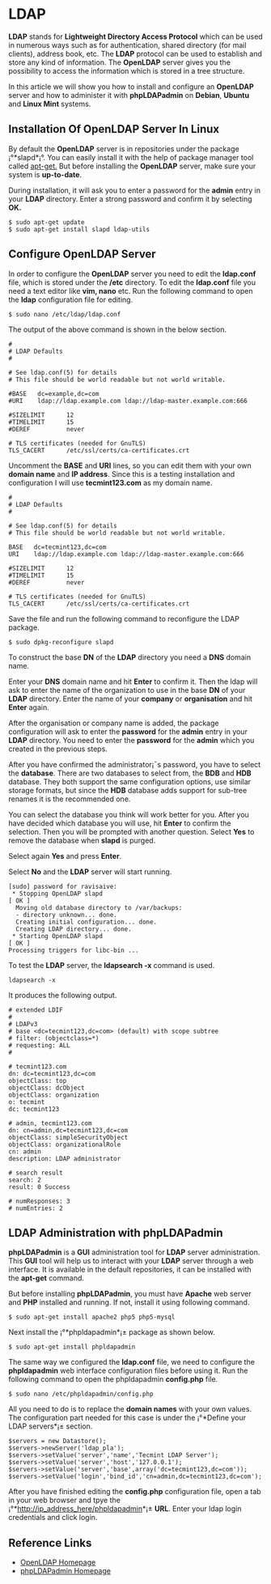 * LDAP
*LDAP* stands for *Lightweight Directory Access Protocol* which can be
used in numerous ways such as for authentication, shared directory
(for mail clients), address book, etc. The *LDAP* protocol can be used
to establish and store any kind of information. The *OpenLDAP* server
gives you the possibility to access the information which is stored in
a tree structure.

In this article we will show you how to install and configure an
*OpenLDAP* server and how to administer it with *phpLDAPadmin* on *Debian*,
*Ubuntu* and *Linux Mint* systems.
** Installation Of OpenLDAP Server In Linux
By default the *OpenLDAP* server is in repositories under the package
¡°*slapd*¡°. You can easily install it with the help of package manager
tool called [[http://www.tecmint.com/useful-basic-commands-of-apt-get-and-apt-cache-for-package-management/][apt-get.]] But before installing the *OpenLDAP* server, make sure your system is *up-to-date*.

During installation, it will ask you to enter a password for the *admin* entry in your *LDAP* directory. Enter a strong password and confirm it by selecting *OK.*
#+BEGIN_EXAMPLE
$ sudo apt-get update 
$ sudo apt-get install slapd ldap-utils
#+END_EXAMPLE
[[./openldap-620x416.png]]
** Configure OpenLDAP Server
In order to configure the *OpenLDAP* server you need to edit the
*ldap.conf* file, which is stored under the */etc* directory. To edit the
*ldap.conf* file you need a text editor like *vim, nano* etc. Run the
following command to open the *ldap* configuration file for editing.
#+BEGIN_EXAMPLE
$ sudo nano /etc/ldap/ldap.conf
#+END_EXAMPLE
The output of the above command is shown in the below section.
#+BEGIN_EXAMPLE
#
# LDAP Defaults
#

# See ldap.conf(5) for details
# This file should be world readable but not world writable.

#BASE   dc=example,dc=com
#URI    ldap://ldap.example.com ldap://ldap-master.example.com:666

#SIZELIMIT      12
#TIMELIMIT      15
#DEREF          never

# TLS certificates (needed for GnuTLS)
TLS_CACERT      /etc/ssl/certs/ca-certificates.crt
#+END_EXAMPLE
Uncomment the *BASE* and *URI* lines, so you can edit them with your
own *domain name* and *IP address*. Since this is a testing
installation and configuration I will use *tecmint123.com* as my
domain name.
#+BEGIN_EXAMPLE
#
# LDAP Defaults
#

# See ldap.conf(5) for details
# This file should be world readable but not world writable.

BASE   dc=tecmint123,dc=com
URI    ldap://ldap.example.com ldap://ldap-master.example.com:666

#SIZELIMIT      12
#TIMELIMIT      15
#DEREF          never

# TLS certificates (needed for GnuTLS)
TLS_CACERT      /etc/ssl/certs/ca-certificates.crt
#+END_EXAMPLE
Save the file and run the following command to reconfigure the LDAP package.
#+BEGIN_EXAMPLE
$ sudo dpkg-reconfigure slapd
#+END_EXAMPLE
[[./openldap1-620x415.png]]

To construct the base *DN* of the *LDAP* directory you need a *DNS*
domain name.

[[./openldap2-620x417.png]]

Enter your *DNS* domain name and hit *Enter* to confirm it. Then the
ldap will ask to enter the name of the organization to use in the base
*DN* of your *LDAP* directory. Enter the name of your *company* or
*organisation* and hit *Enter* again.

[[./openldap3-620x414.png]]

After the organisation or company name is added, the package
configuration will ask to enter the *password* for the *admin* entry
in your *LDAP* directory. You need to enter the *password* for the
*admin* which you created in the previous steps.

[[./openldap4-620x415.png]]

After you have confirmed the administrator¡¯s password, you have to
select the *database*. There are two databases to select from, the
*BDB* and *HDB* database. They both support the same configuration
options, use similar storage formats, but since the *HDB* database
adds support for sub-tree renames it is the recommended one.

[[./openldap5-620x416.png]]

You can select the database you think will work better for you. After
you have decided which database you will use, hit *Enter* to confirm the
selection. Then you will be prompted with another question. Select *Yes*
to remove the database when *slapd* is purged.

[[./openldap6-620x415.png]]

Select again *Yes* and press *Enter*.

[[./openldap7-620x415.png]]

Select *No* and the *LDAP* server will start running.

[[./openldap8-620x417.png]]
#+BEGIN_EXAMPLE
[sudo] password for ravisaive: 
 * Stopping OpenLDAP slapd                                                                                       [ OK ] 
  Moving old database directory to /var/backups:
  - directory unknown... done.
  Creating initial configuration... done.
  Creating LDAP directory... done.
 * Starting OpenLDAP slapd                                                                                       [ OK ] 
Processing triggers for libc-bin ...
#+END_EXAMPLE
To test the *LDAP* server, the *ldapsearch -x* command is used.
#+BEGIN_EXAMPLE
ldapsearch -x
#+END_EXAMPLE
It produces the following output.
#+BEGIN_EXAMPLE
# extended LDIF
#
# LDAPv3
# base <dc=tecmint123,dc=com> (default) with scope subtree
# filter: (objectclass=*)
# requesting: ALL
#

# tecmint123.com
dn: dc=tecmint123,dc=com
objectClass: top
objectClass: dcObject
objectClass: organization
o: tecmint
dc: tecmint123

# admin, tecmint123.com
dn: cn=admin,dc=tecmint123,dc=com
objectClass: simpleSecurityObject
objectClass: organizationalRole
cn: admin
description: LDAP administrator

# search result
search: 2
result: 0 Success

# numResponses: 3
# numEntries: 2
#+END_EXAMPLE
** LDAP Administration with phpLDAPadmin
*phpLDAPadmin* is a *GUI* administration tool for *LDAP* server
administration. This *GUI* tool will help us to interact with your *LDAP*
server through a web interface. It is available in the default
repositories, it can be installed with the *apt-get* command.

But before installing *phpLDAPadmin*, you must have *Apache* web server
and *PHP* installed and running. If not, install it using following
command.
#+BEGIN_EXAMPLE
$ sudo apt-get install apache2 php5 php5-mysql
#+END_EXAMPLE
Next install the ¡°*phpldapadmin*¡± package as shown below.
#+BEGIN_EXAMPLE
$ sudo apt-get install phpldapadmin
#+END_EXAMPLE
The same way we configured the *ldap.conf* file, we need to configure
the *phpldapadmin* web interface configuration files before using
it. Run the following command to open the phpldapadmin *config.php*
file.
#+BEGIN_EXAMPLE
$ sudo nano /etc/phpldapadmin/config.php
#+END_EXAMPLE
All you need to do is to replace the *domain names* with your own
values. The configuration part needed for this case is under the
¡°*Define your LDAP servers*¡± section.
#+BEGIN_EXAMPLE
$servers = new Datastore();
$servers->newServer('ldap_pla'); 
$servers->setValue('server','name','Tecmint LDAP Server');
$servers->setValue('server','host','127.0.0.1'); 
$servers->setValue('server','base',array('dc=tecmint123,dc=com'));
$servers->setValue('login','bind_id','cn=admin,dc=tecmint123,dc=com');
#+END_EXAMPLE
After you have finished editing the *config.php* configuration file,
open a tab in your web browser and tpye the
¡°*http://ip_address_here/phpldapadmin*¡± *URL*. Enter your ldap login
credentials and click login.
** Reference Links
  +  [[http://www.openldap.org/][OpenLDAP Homepage]]
  +  [[http://phpldapadmin.sourceforge.net/wiki/index.php/Main_Page][phpLDAPadmin Homepage]]

